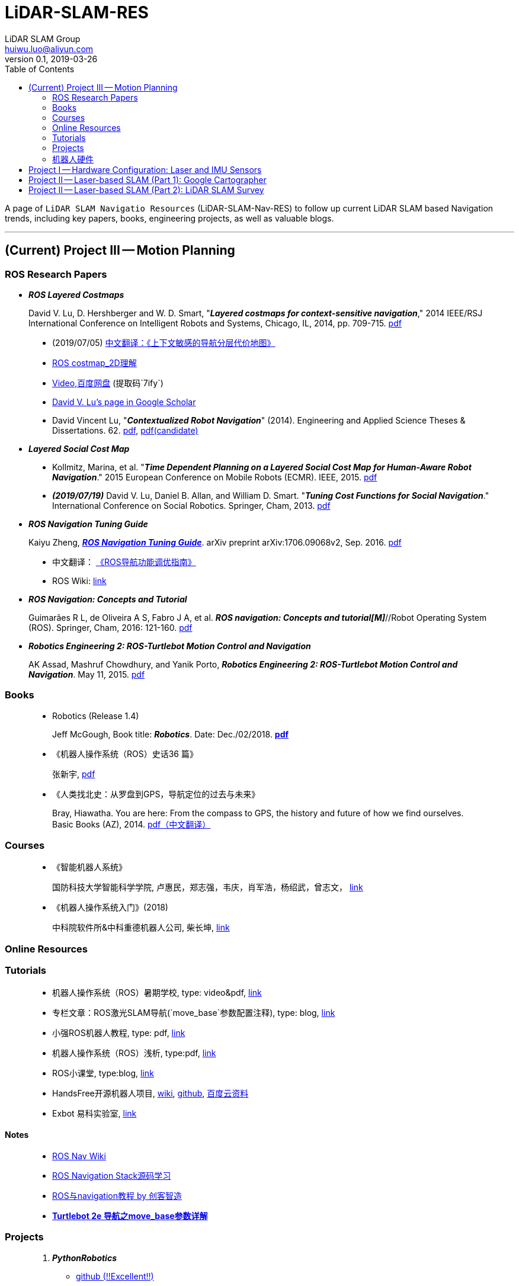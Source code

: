 = LiDAR-SLAM-RES
LiDAR SLAM Group <huiwu.luo@aliyun.com>
v0.1, 2019-03-26
:toc:
:icons: font

[.lead]
A page of `LiDAR SLAM Navigatio Resources` (LiDAR-SLAM-Nav-RES) to follow up current LiDAR SLAM based Navigation trends, including key papers, books, engineering projects, as well as valuable blogs.

'''

== (Current) Project III -- Motion Planning

=== ROS Research Papers

* [red]#*_ROS Layered Costmaps_*#

> David V. Lu, D. Hershberger and W. D. Smart, "*_Layered costmaps for context-sensitive navigation_*," 2014 IEEE/RSJ International Conference on Intelligent Robots and Systems, Chicago, IL, 2014, pp. 709-715. http://wustl.probablydavid.com/publications/IROS2014.pdf[pdf]
>
> * [red]#(2019/07/05)# https://github.com/teddyluo/ROSCostmap-Chinese[中文翻译：《上下文敏感的导航分层代价地图》] 
> * https://zhuanlan.zhihu.com/p/28162685[ROS costmap_2D理解]
> * https://pan.baidu.com/s/182GHhXS_QQwN_y48k2J1Pg[Video,百度网盘] (提取码`7ify`)
> * https://scholar.google.com/citations?user=bfksbjAAAAAJ&hl=zh-CN[David V. Lu's page in Google Scholar]
> * David Vincent Lu, "*_Contextualized Robot Navigation_*" (2014). Engineering and Applied Science Theses & Dissertations. 62. https://openscholarship.wustl.edu/cgi/viewcontent.cgi?article=1062&context=eng_etds[pdf], https://www.mobt3ath.com/uplode/book/book-2423.pdf[pdf(candidate)]

* [red]#*_Layered Social Cost Map_*#

> * Kollmitz, Marina, et al. "*_Time Dependent Planning on a Layered Social Cost Map for Human-Aware Robot Navigation_*." 2015 European Conference on Mobile Robots (ECMR). IEEE, 2015.  http://ais.informatik.uni-freiburg.de/publications/papers/kollmitz15ecmr.pdf[pdf]
> * [red]#*_(2019/07/19)_*# David V. Lu, Daniel B. Allan, and William D. Smart. "*_Tuning Cost Functions for Social Navigation_*." International Conference on Social Robotics. Springer, Cham, 2013. https://pdfs.semanticscholar.org/73e3/ccd7a03eb1d8d4a9354e5c44d314f7f1199f.pdf[pdf]

* [red]#*_ROS Navigation Tuning Guide_*#

> Kaiyu Zheng, https://github.com/zkytony/ROSNavigationGuide/blob/master/main.pdf[*_ROS Navigation Tuning Guide_*]. arXiv preprint arXiv:1706.09068v2, Sep. 2016. https://github.com/zkytony/ROSNavigationGuide/blob/master/main.pdf[pdf]
>
> * 中文翻译： https://github.com/teddyluo/ROSNavGuide-Chinese[《ROS导航功能调优指南》]
>
> * ROS Wiki: http://wiki.ros.org/navigation/Tutorials/Navigation%20Tuning%20Guide[link]

* [red]#*_ROS Navigation: Concepts and Tutorial_*#

> Guimarães R L, de Oliveira A S, Fabro J A, et al. *_ROS navigation: Concepts and tutorial[M]_*//Robot Operating System (ROS). Springer, Cham, 2016: 121-160. https://www.researchgate.net/profile/Joao_Fabro/publication/302986850_ROS_Navigation_Concepts_and_Tutorial/links/5b0c2f51aca2725783ec37c4/ROS-Navigation-Concepts-and-Tutorial.pdf[pdf]

* [red]#*_Robotics Engineering 2: ROS-Turtlebot Motion Control and Navigation_*#

> AK Assad, Mashruf Chowdhury, and Yanik Porto, *_Robotics Engineering 2: ROS-Turtlebot Motion Control and Navigation_*. May 11, 2015. http://mangoprojects.info/wp-content/uploads/2015/06/ros_report.pdf[pdf]


=== Books


> * Robotics (Release 1.4)
>
> > Jeff McGough, Book title: *_Robotics_*. Date: Dec./02/2018. http://roboscience.org/book/Robotics.pdf[*pdf*]
> 
> * 《机器人操作系统（ROS）史话36 篇》
>
> > 张新宇, http://www.roseducation.org/docs/ROS_history.pdf[pdf]
> 
> * 《人类找北史：从罗盘到GPS，导航定位的过去与未来》
>
> > Bray, Hiawatha. You are here: From the compass to GPS, the history and future of how we find ourselves. Basic Books (AZ), 2014. link:./pdfs/2018-You-are-here.pdf[pdf（中文翻译）]

//// 
. [red]#*_Sparse Pose Adjustment (SPA)_*# +
Konolige K, Grisetti G, Kümmerle R, et al. Efficient sparse pose adjustment for 2D mapping[C]//_2010 IEEE/RSJ International Conference on Intelligent Robots and Systems_. IEEE, 2010: 22-29.
////

=== Courses
____
* 《智能机器人系统》

> 国防科技大学智能科学学院, 卢惠民，郑志强，韦庆，肖军浩，杨绍武，曾志文， http://www.icourse163.org/course/NUDT-1205969803[link]

* 《机器人操作系统入门》(2018)

> 中科院软件所&中科重德机器人公司, 柴长坤, https://www.icourse163.org/course/0802ISCAS001-1002580008[link]
____

=== Online Resources

=== Tutorials

____
* 机器人操作系统（ROS）暑期学校, type: video&pdf, http://www.roseducation.org/[link]
//. ROS激光SLAM导航理解, type: blog, https://blog.csdn.net/luohuiwu/article/details/92787237[link]
* [red]#专栏文章#：ROS激光SLAM导航(`move_base`参数配置注释), type: blog, https://blog.csdn.net/luohuiwu/column/info/40494[link]

* 小强ROS机器人教程, type: pdf,  http://community.bwbot.org/topic/110/%E5%B0%8F%E5%BC%BA%E6%9C%BA%E5%99%A8%E4%BA%BA%E7%94%A8%E6%88%B7%E6%89%8B%E5%86%8C%E5%92%8C%E6%95%99%E7%A8%8B%E7%9B%AE%E5%BD%95[link]

* 机器人操作系统（ROS）浅析, type:pdf,  https://www.cse.sc.edu/~jokane/agitr/%E6%9C%BA%E5%99%A8%E4%BA%BA%E6%93%8D%E4%BD%9C%E7%B3%BB%E7%BB%9F%EF%BC%88ROS%EF%BC%89%E6%B5%85%E6%9E%90.pdf[link]

* ROS小课堂, type:blog, https://www.corvin.cn/posts[link]

* HandsFree开源机器人项目,  http://wiki.hfreetech.org/[wiki], https://github.com/HANDS-FREE[github], https://pan.baidu.com/s/1LHBXVlCPECPCiABTjb51nw[百度云资料]

* Exbot 易科实验室, http://blog.exbot.net/[link]
____

==== Notes
____
* http://wiki.ros.org/cn/navigation[ROS Nav Wiki]
* https://zhuanlan.zhihu.com/ros-nav[ROS Navigation Stack源码学习]
* https://www.ncnynl.com/category/ros-navigation/[ROS与navigation教程 by 创客智造]
* link:./notes/Turtle2eNavParamExp.md[*Turtlebot 2e 导航之move_base参数详解*]
____
 
=== Projects

____
. [red]#*_PythonRobotics_*# +
** https://github.com/AtsushiSakai/PythonRobotics[github (!!Excellent!!)]
. ROS Navigation Stack +
** https://github.com/ros-planning/navigation[github]
____

=== 机器人硬件

==== 1) 硬件平台
____
* EAI机器人， http://www.eaibot.cn/cn/download[资料]
* 小强机器人， http://www.bwbot.org/zh-cn/[蓝鲸智能机器人]
* 思岚科技（SLAMTEC）: http://www.slamtec.com/[link]
* miiboo机器人： https://www.cnblogs.com/hiram-zhang/[link]
____

==== 2) AGV 国家标准

____
* 《GB/T 30029 自动导引车（AGV） 设计通则》, http://www.std.gov.cn/gb/search/gbDetailed?id=71F772D7EC55D3A7E05397BE0A0AB82A[pdf], http://www.agvchina.com/index.aspx?lanmuid=93&sublanmuid=763&id=5[pdf(candidate )]

* 《GB/T 30030 自动导引车（AGV） 术语》, http://www.std.gov.cn/gb/search/gbDetailed?id=71F772D7EC56D3A7E05397BE0A0AB82A[pdf],  http://www.agvchina.com/index.aspx?lanmuid=93&sublanmuid=763&id=6[pdf(candidate )]

* 《GB/T 20721 自动导引车 通用技术条件》, http://www.std.gov.cn/gb/search/gbDetailed?id=71F772D7F46CD3A7E05397BE0A0AB82A[pdf]
____

== Project I -- Hardware Configuration: Laser and IMU Sensors

. Laser: Osight LSXXX^TM^ laser sensor configuration & test: +
link:./notes/ROS_Osight_LSXXX.adoc[*configuration*]

. IMU: 
** https://github.com/KristofRobot/razor_imu_9dof[Sparkfun 9DoF Razor IMU (MPU-9250)]
** https://github.com/teddyluo/hipnuc_imu_ros[HiPNUC HI216]

== Project II -- Laser-based SLAM (Part 1): Google Cartographer
. [big red yellow-background]*_Google Cartographer_* +
Hess W, Kohler D, Rapp H, et al. Real-time loop closure in 2D LIDAR SLAM [C]//_2016 IEEE International Conference on Robotics and Automation (ICRA)_. IEEE, 2016: 1271-1278.

** https://ai.google/research/pubs/pub45466.pdf[**paper**],  https://blog.csdn.net/luohuiwu/article/details/88890307[中文翻译]

** **document(online)**: https://google-cartographer.readthedocs.io/en/latest/[Cartographer], 
https://google-cartographer-ros.readthedocs.io/en/latest/[Cartographer ROS], 
https://google-cartographer-ros-for-turtlebots.readthedocs.io/en/latest/[Cartographer ROS for TurtleBots]

** **document(pdf)**: 
https://readthedocs.org/projects/google-cartographer/downloads/pdf/latest/[Cartographer], 
https://readthedocs.org/projects/google-cartographer-ros/downloads/pdf/latest/[Cartographer ROS], 
https://readthedocs.org/projects/google-cartographer-ros-for-turtlebots/downloads/pdf/latest/[Cartographer ROS for TurtleBots]

** **code**: https://github.com/googlecartographer/cartographer[Cartographer], https://github.com/googlecartographer/cartographer_ros[Cartographer ROS], 
https://github.com/googlecartographer/cartographer_turtlebot[Cartographer ROS for TurtleBots]

** **data**:
https://google-cartographer-ros.readthedocs.io/en/latest/demos.html[ROS-demo-bag-files], 
https://pan.baidu.com/s/1zfeaY9r1OudkaJ2Y7y-iCQ[**百度网盘下载**] (提取码: j47t)

** **source(compressed)**: 
https://gitee.com/teddyluo/Google-Cartographer-Packages[Google-Cartographer-Packages]


//// 
*** Deutsches Museum: + 
https://storage.googleapis.com/cartographer-public-data/bags/backpack_2d/cartographer_paper_deutsches_museum.bag[**2D backpack demo file, 470.52MB**], + 
https://storage.googleapis.com/cartographer-public-data/bags/backpack_3d/with_intensities/b3-2016-04-05-14-14-00.bag[**3D backpack demo file, 9.11GB**], + 
https://storage.googleapis.com/cartographer-public-data/bags/backpack_2d/b2-2016-04-05-14-44-52.bag[**b2-2016-04-05-14-44-52.bag, 89.63MB**], + 
https://storage.googleapis.com/cartographer-public-data/bags/backpack_2d/b2-2016-04-27-12-31-41.bag[**b2-2016-04-27-12-31-41.bag, 222.36MB**], + 
https://storage.googleapis.com/cartographer-public-data/bags/backpack_3d/b3-2016-04-05-13-54-42.bag[**b3-2016-04-05-13-54-42.bag, 5.70GB**], + 
https://storage.googleapis.com/cartographer-public-data/bags/backpack_3d/b3-2016-04-05-15-52-20.bag[**b3-2016-04-05-15-52-20.bag, 2.53GB**]

*** Static landmarks: 
https://storage.googleapis.com/cartographer-public-data/bags/mir/landmarks_demo_uncalibrated.bag[**landmarks_demo_uncalibrated.bag, 41.71MB**]

*** Revo LDS: 
https://storage.googleapis.com/cartographer-public-data/bags/revo_lds/cartographer_paper_revo_lds.bag[**cartographer_paper_revo_lds.bag, 3.30MB**]

*** PR2: 
https://storage.googleapis.com/cartographer-public-data/bags/pr2/2011-09-15-08-32-46.bag[**2011-09-15-08-32-46.bag, 3.66GB**]

*** Taurob Tracker:
https://storage.googleapis.com/cartographer-public-data/bags/taurob_tracker/taurob_tracker_simulation.bag[**taurob_tracker_simulation.bag, 42.35MB**]
////


.. [red]#*_Sparse Pose Adjustment (SPA)_*# +
Konolige K, Grisetti G, Kümmerle R, et al. Efficient sparse pose adjustment for 2D mapping[C]//_2010 IEEE/RSJ International Conference on Intelligent Robots and Systems_. IEEE, 2010: 22-29.

** http://ais.informatik.uni-freiburg.de/publications/papers/konolige10iros.pdf[**paper**]

.. *_Correlative Scan Matching_* +
  Olson E B. Real-time correlative scan matching[C]//_2009 IEEE International Conference on Robotics and Automation_. IEEE, 2009: 4387-4393.
  ** https://april.eecs.umich.edu/media/pdfs/olson2009icra.pdf[**paper**]

.. [red]#*_Ceres Scan Matching_*# + 
  Kohlbrecher S, Von Stryk O, Meyer J, et al. A flexible and scalable slam system with full 3d motion estimation[C]//_2011 IEEE International Symposium on Safety, Security, and Rescue Robotics_. IEEE, 2011: 155-160.
  ** http://www.gkmm.informatik.tu-darmstadt.de/publications/files/slam2011.pdf[**paper**]

.. [red]#*_Branch and Bound Algorithm_*# +
Clausen J. Branch and bound algorithms-principles and examples[J]. _Department of Computer Science, University of Copenhagen_, 1999: 1-30.

** http://janders.eecg.toronto.edu/1387/readings/b_and_b.pdf[paper]

== Project II -- Laser-based SLAM (Part 2):  LiDAR SLAM Survey
. Castellanos, J.A., Neira, J., & Tardós, J.D. (2005). http://webdiis.unizar.es/GRPTR/pubs/Caste_AMR_2006.pdf[*_Map Building and SLAM Algorithms_*].
. Santos, J. M., Portugal, D., & Rocha, R. P. (2013, October). http://eprints.lincoln.ac.uk/14672/1/06719348.pdf[*_An evaluation of 2D SLAM techniques available in robot operating system_*]. In 2013 IEEE International Symposium on Safety, Security, and Rescue Robotics (SSRR) (pp. 1-6). IEEE.
. Mendes, E., Koch, P., & Lacroix, S. (2016, October). https://core.ac.uk/download/pdf/29175747.pdf[*_ICP-based pose-graph SLAM_*]. In 2016 IEEE International Symposium on Safety, Security, and Rescue Robotics (SSRR) (pp. 195-200). IEEE.
. Alexandersson, J., & Nordin, O. (2017). https://liu.diva-portal.org/smash/get/diva2:1218791/FULLTEXT01.pdf[*_Implementation of SLAM algorithms in a small-scale vehicle using model-based development_*].
. Yagfarov, Rauf & Ivanou, Mikhail & Afanasyev, Ilya. (2018). https://www.researchgate.net/publication/330168394_Map_Comparison_of_Lidar-based_2D_SLAM_Algorithms_Using_Precise_Ground_Truth[*_Map Comparison of Lidar-based 2D SLAM Algorithms Using Precise Ground Truth_*]. 10.1109/ICARCV.2018.8581131. 
. Felipe Jiménez, Miguel Clavijo and Javier Juana. (VEHICULAR 2018). https://www.thinkmind.org/download.php?articleid=vehicular_2018_4_20_30043[*_LiDAR-based SLAM algorithm for indoor scenarios_*]. 
. Yagfarov, R., Ivanou, M., & Afanasyev, I. (2018, November).  https://www.researchgate.net/publication/328007381_Comparison_of_Various_SLAM_Systems_for_Mobile_Robot_in_an_Indoor_Environment[*_Map Comparison of Lidar-based 2D SLAM Algorithms Using Precise Ground Truth_*]. In 2018 15th International Conference on Control, Automation, Robotics and Vision (ICARCV) (pp. 1979-1983). IEEE.
. Kümmerle, R., Steder, B., Dornhege, C., Ruhnke, M., Grisetti, G., Stachniss, C., & Kleiner, A. (2009). http://www2.informatik.uni-freiburg.de/~stachnis/pdf/kuemmerle09auro.pdf[*_On measuring the accuracy of SLAM algorithms_*]. Autonomous Robots, 27(4), 387.
. Chen, Y., Tang, J., Jiang, C., Zhu, L., Lehtomäki, M., Kaartinen, H., ... & Zhou, H. (2018). https://www.mdpi.com/1424-8220/18/10/3228/pdf[*_The accuracy comparison of three simultaneous localization and mapping (SLAM)-Based indoor mapping technologies_*]. Sensors, 18(10), 3228.





////
== Reference
Repository was inspired by https://github.com/Ewenwan/MVision[MVision Machine Vision]
* https://github.com/tzutalin/awesome-visual-slam[awesome-visual-slam]
////
